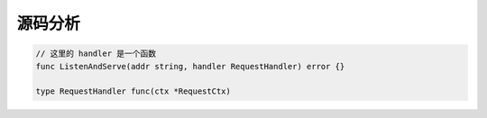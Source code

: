 源码分析
========

.. code-block:: go

   // 这里的 handler 是一个函数
   func ListenAndServe(addr string, handler RequestHandler) error {}

   type RequestHandler func(ctx *RequestCtx)